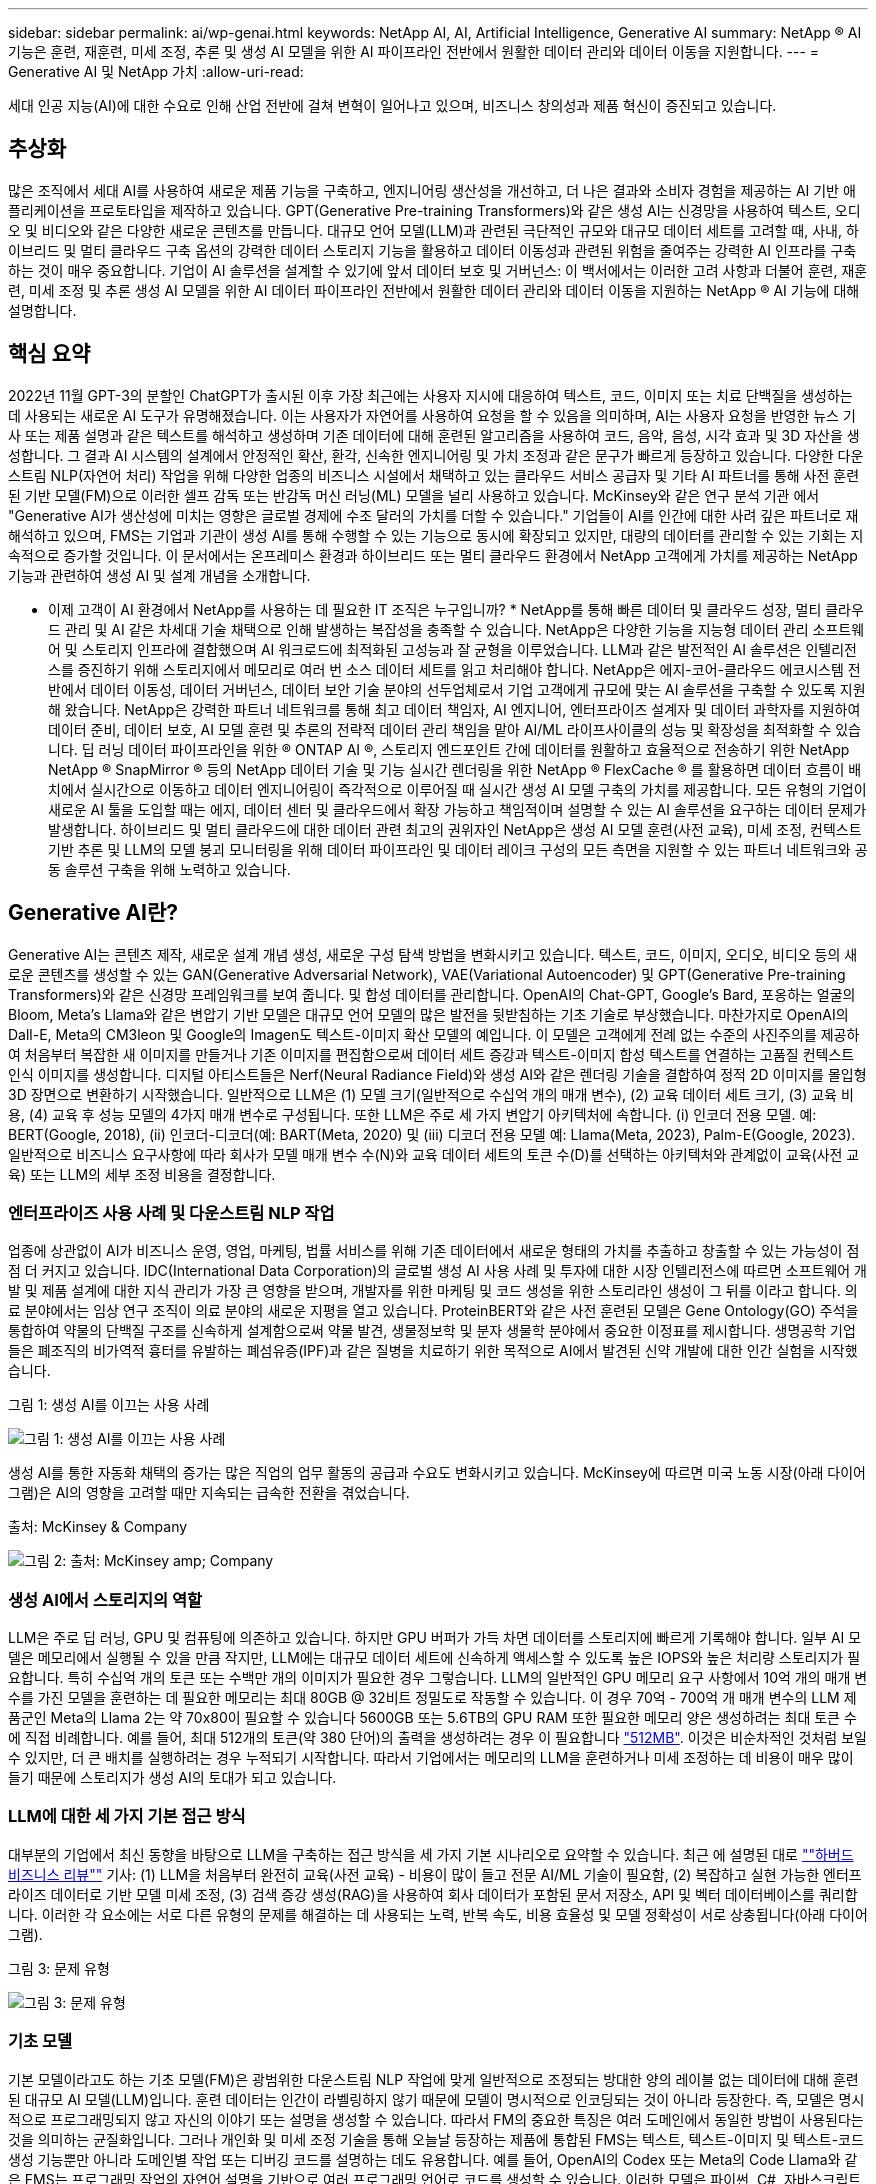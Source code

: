 ---
sidebar: sidebar 
permalink: ai/wp-genai.html 
keywords: NetApp AI, AI, Artificial Intelligence, Generative AI 
summary: NetApp ® AI 기능은 훈련, 재훈련, 미세 조정, 추론 및 생성 AI 모델을 위한 AI 파이프라인 전반에서 원활한 데이터 관리와 데이터 이동을 지원합니다. 
---
= Generative AI 및 NetApp 가치
:allow-uri-read: 


[role="lead"]
세대 인공 지능(AI)에 대한 수요로 인해 산업 전반에 걸쳐 변혁이 일어나고 있으며, 비즈니스 창의성과 제품 혁신이 증진되고 있습니다.



== 추상화

많은 조직에서 세대 AI를 사용하여 새로운 제품 기능을 구축하고, 엔지니어링 생산성을 개선하고, 더 나은 결과와 소비자 경험을 제공하는 AI 기반 애플리케이션을 프로토타입을 제작하고 있습니다. GPT(Generative Pre-training Transformers)와 같은 생성 AI는 신경망을 사용하여 텍스트, 오디오 및 비디오와 같은 다양한 새로운 콘텐츠를 만듭니다. 대규모 언어 모델(LLM)과 관련된 극단적인 규모와 대규모 데이터 세트를 고려할 때, 사내, 하이브리드 및 멀티 클라우드 구축 옵션의 강력한 데이터 스토리지 기능을 활용하고 데이터 이동성과 관련된 위험을 줄여주는 강력한 AI 인프라를 구축하는 것이 매우 중요합니다. 기업이 AI 솔루션을 설계할 수 있기에 앞서 데이터 보호 및 거버넌스: 이 백서에서는 이러한 고려 사항과 더불어 훈련, 재훈련, 미세 조정 및 추론 생성 AI 모델을 위한 AI 데이터 파이프라인 전반에서 원활한 데이터 관리와 데이터 이동을 지원하는 NetApp ® AI 기능에 대해 설명합니다.



== 핵심 요약

2022년 11월 GPT-3의 분할인 ChatGPT가 출시된 이후 가장 최근에는 사용자 지시에 대응하여 텍스트, 코드, 이미지 또는 치료 단백질을 생성하는 데 사용되는 새로운 AI 도구가 유명해졌습니다. 이는 사용자가 자연어를 사용하여 요청을 할 수 있음을 의미하며, AI는 사용자 요청을 반영한 뉴스 기사 또는 제품 설명과 같은 텍스트를 해석하고 생성하며 기존 데이터에 대해 훈련된 알고리즘을 사용하여 코드, 음악, 음성, 시각 효과 및 3D 자산을 생성합니다. 그 결과 AI 시스템의 설계에서 안정적인 확산, 환각, 신속한 엔지니어링 및 가치 조정과 같은 문구가 빠르게 등장하고 있습니다. 다양한 다운스트림 NLP(자연어 처리) 작업을 위해 다양한 업종의 비즈니스 시설에서 채택하고 있는 클라우드 서비스 공급자 및 기타 AI 파트너를 통해 사전 훈련된 기반 모델(FM)으로 이러한 셀프 감독 또는 반감독 머신 러닝(ML) 모델을 널리 사용하고 있습니다. McKinsey와 같은 연구 분석 기관 에서 "Generative AI가 생산성에 미치는 영향은 글로벌 경제에 수조 달러의 가치를 더할 수 있습니다." 기업들이 AI를 인간에 대한 사려 깊은 파트너로 재해석하고 있으며, FMS는 기업과 기관이 생성 AI를 통해 수행할 수 있는 기능으로 동시에 확장되고 있지만, 대량의 데이터를 관리할 수 있는 기회는 지속적으로 증가할 것입니다. 이 문서에서는 온프레미스 환경과 하이브리드 또는 멀티 클라우드 환경에서 NetApp 고객에게 가치를 제공하는 NetApp 기능과 관련하여 생성 AI 및 설계 개념을 소개합니다.

* 이제 고객이 AI 환경에서 NetApp를 사용하는 데 필요한 IT 조직은 누구입니까? * NetApp를 통해 빠른 데이터 및 클라우드 성장, 멀티 클라우드 관리 및 AI 같은 차세대 기술 채택으로 인해 발생하는 복잡성을 충족할 수 있습니다. NetApp은 다양한 기능을 지능형 데이터 관리 소프트웨어 및 스토리지 인프라에 결합했으며 AI 워크로드에 최적화된 고성능과 잘 균형을 이루었습니다. LLM과 같은 발전적인 AI 솔루션은 인텔리전스를 증진하기 위해 스토리지에서 메모리로 여러 번 소스 데이터 세트를 읽고 처리해야 합니다. NetApp은 에지-코어-클라우드 에코시스템 전반에서 데이터 이동성, 데이터 거버넌스, 데이터 보안 기술 분야의 선두업체로서 기업 고객에게 규모에 맞는 AI 솔루션을 구축할 수 있도록 지원해 왔습니다. NetApp은 강력한 파트너 네트워크를 통해 최고 데이터 책임자, AI 엔지니어, 엔터프라이즈 설계자 및 데이터 과학자를 지원하여 데이터 준비, 데이터 보호, AI 모델 훈련 및 추론의 전략적 데이터 관리 책임을 맡아 AI/ML 라이프사이클의 성능 및 확장성을 최적화할 수 있습니다. 딥 러닝 데이터 파이프라인을 위한 ® ONTAP AI ®, 스토리지 엔드포인트 간에 데이터를 원활하고 효율적으로 전송하기 위한 NetApp NetApp ® SnapMirror ® 등의 NetApp 데이터 기술 및 기능 실시간 렌더링을 위한 NetApp ® FlexCache ® 를 활용하면 데이터 흐름이 배치에서 실시간으로 이동하고 데이터 엔지니어링이 즉각적으로 이루어질 때 실시간 생성 AI 모델 구축의 가치를 제공합니다. 모든 유형의 기업이 새로운 AI 툴을 도입할 때는 에지, 데이터 센터 및 클라우드에서 확장 가능하고 책임적이며 설명할 수 있는 AI 솔루션을 요구하는 데이터 문제가 발생합니다. 하이브리드 및 멀티 클라우드에 대한 데이터 관련 최고의 권위자인 NetApp은 생성 AI 모델 훈련(사전 교육), 미세 조정, 컨텍스트 기반 추론 및 LLM의 모델 붕괴 모니터링을 위해 데이터 파이프라인 및 데이터 레이크 구성의 모든 측면을 지원할 수 있는 파트너 네트워크와 공동 솔루션 구축을 위해 노력하고 있습니다.



== Generative AI란?

Generative AI는 콘텐츠 제작, 새로운 설계 개념 생성, 새로운 구성 탐색 방법을 변화시키고 있습니다. 텍스트, 코드, 이미지, 오디오, 비디오 등의 새로운 콘텐츠를 생성할 수 있는 GAN(Generative Adversarial Network), VAE(Variational Autoencoder) 및 GPT(Generative Pre-training Transformers)와 같은 신경망 프레임워크를 보여 줍니다. 및 합성 데이터를 관리합니다. OpenAI의 Chat-GPT, Google's Bard, 포옹하는 얼굴의 Bloom, Meta's Llama와 같은 변압기 기반 모델은 대규모 언어 모델의 많은 발전을 뒷받침하는 기초 기술로 부상했습니다. 마찬가지로 OpenAI의 Dall-E, Meta의 CM3leon 및 Google의 Imagen도 텍스트-이미지 확산 모델의 예입니다. 이 모델은 고객에게 전례 없는 수준의 사진주의를 제공하여 처음부터 복잡한 새 이미지를 만들거나 기존 이미지를 편집함으로써 데이터 세트 증강과 텍스트-이미지 합성 텍스트를 연결하는 고품질 컨텍스트 인식 이미지를 생성합니다. 디지털 아티스트들은 Nerf(Neural Radiance Field)와 생성 AI와 같은 렌더링 기술을 결합하여 정적 2D 이미지를 몰입형 3D 장면으로 변환하기 시작했습니다. 일반적으로 LLM은 (1) 모델 크기(일반적으로 수십억 개의 매개 변수), (2) 교육 데이터 세트 크기, (3) 교육 비용, (4) 교육 후 성능 모델의 4가지 매개 변수로 구성됩니다. 또한 LLM은 주로 세 가지 변압기 아키텍처에 속합니다. (i) 인코더 전용 모델. 예: BERT(Google, 2018), (ii) 인코더-디코더(예: BART(Meta, 2020) 및 (iii) 디코더 전용 모델 예: Llama(Meta, 2023), Palm-E(Google, 2023). 일반적으로 비즈니스 요구사항에 따라 회사가 모델 매개 변수 수(N)와 교육 데이터 세트의 토큰 수(D)를 선택하는 아키텍처와 관계없이 교육(사전 교육) 또는 LLM의 세부 조정 비용을 결정합니다.



=== 엔터프라이즈 사용 사례 및 다운스트림 NLP 작업

업종에 상관없이 AI가 비즈니스 운영, 영업, 마케팅, 법률 서비스를 위해 기존 데이터에서 새로운 형태의 가치를 추출하고 창출할 수 있는 가능성이 점점 더 커지고 있습니다. IDC(International Data Corporation)의 글로벌 생성 AI 사용 사례 및 투자에 대한 시장 인텔리전스에 따르면 소프트웨어 개발 및 제품 설계에 대한 지식 관리가 가장 큰 영향을 받으며, 개발자를 위한 마케팅 및 코드 생성을 위한 스토리라인 생성이 그 뒤를 이라고 합니다. 의료 분야에서는 임상 연구 조직이 의료 분야의 새로운 지평을 열고 있습니다. ProteinBERT와 같은 사전 훈련된 모델은 Gene Ontology(GO) 주석을 통합하여 약물의 단백질 구조를 신속하게 설계함으로써 약물 발견, 생물정보학 및 분자 생물학 분야에서 중요한 이정표를 제시합니다. 생명공학 기업들은 폐조직의 비가역적 흉터를 유발하는 폐섬유증(IPF)과 같은 질병을 치료하기 위한 목적으로 AI에서 발견된 신약 개발에 대한 인간 실험을 시작했습니다.

그림 1: 생성 AI를 이끄는 사용 사례

image:gen-ai-image1.png["그림 1: 생성 AI를 이끄는 사용 사례"]

생성 AI를 통한 자동화 채택의 증가는 많은 직업의 업무 활동의 공급과 수요도 변화시키고 있습니다. McKinsey에 따르면 미국 노동 시장(아래 다이어그램)은 AI의 영향을 고려할 때만 지속되는 급속한 전환을 겪었습니다.

출처: McKinsey & Company

image:gen-ai-image3.png["그림 2: 출처: McKinsey  amp; Company"]



=== 생성 AI에서 스토리지의 역할

LLM은 주로 딥 러닝, GPU 및 컴퓨팅에 의존하고 있습니다. 하지만 GPU 버퍼가 가득 차면 데이터를 스토리지에 빠르게 기록해야 합니다. 일부 AI 모델은 메모리에서 실행될 수 있을 만큼 작지만, LLM에는 대규모 데이터 세트에 신속하게 액세스할 수 있도록 높은 IOPS와 높은 처리량 스토리지가 필요합니다. 특히 수십억 개의 토큰 또는 수백만 개의 이미지가 필요한 경우 그렇습니다. LLM의 일반적인 GPU 메모리 요구 사항에서 10억 개의 매개 변수를 가진 모델을 훈련하는 데 필요한 메모리는 최대 80GB @ 32비트 정밀도로 작동할 수 있습니다. 이 경우 70억 - 700억 개 매개 변수의 LLM 제품군인 Meta의 Llama 2는 약 70x80이 필요할 수 있습니다 5600GB 또는 5.6TB의 GPU RAM 또한 필요한 메모리 양은 생성하려는 최대 토큰 수에 직접 비례합니다. 예를 들어, 최대 512개의 토큰(약 380 단어)의 출력을 생성하려는 경우 이 필요합니다 link:https://github.com/ray-project/llm-numbers#1-mb-gpu-memory-required-for-1-token-of-output-with-a-13b-parameter-model["512MB"]. 이것은 비순차적인 것처럼 보일 수 있지만, 더 큰 배치를 실행하려는 경우 누적되기 시작합니다. 따라서 기업에서는 메모리의 LLM을 훈련하거나 미세 조정하는 데 비용이 매우 많이 들기 때문에 스토리지가 생성 AI의 토대가 되고 있습니다.



=== LLM에 대한 세 가지 기본 접근 방식

대부분의 기업에서 최신 동향을 바탕으로 LLM을 구축하는 접근 방식을 세 가지 기본 시나리오로 요약할 수 있습니다. 최근 에 설명된 대로 link:https://hbr.org/2023/07/how-to-train-generative-ai-using-your-companys-data[""하버드 비즈니스 리뷰""] 기사: (1) LLM을 처음부터 완전히 교육(사전 교육) - 비용이 많이 들고 전문 AI/ML 기술이 필요함, (2) 복잡하고 실현 가능한 엔터프라이즈 데이터로 기반 모델 미세 조정, (3) 검색 증강 생성(RAG)을 사용하여 회사 데이터가 포함된 문서 저장소, API 및 벡터 데이터베이스를 쿼리합니다. 이러한 각 요소에는 서로 다른 유형의 문제를 해결하는 데 사용되는 노력, 반복 속도, 비용 효율성 및 모델 정확성이 서로 상충됩니다(아래 다이어그램).

그림 3: 문제 유형

image:gen-ai-image4.png["그림 3: 문제 유형"]



=== 기초 모델

기본 모델이라고도 하는 기초 모델(FM)은 광범위한 다운스트림 NLP 작업에 맞게 일반적으로 조정되는 방대한 양의 레이블 없는 데이터에 대해 훈련된 대규모 AI 모델(LLM)입니다. 훈련 데이터는 인간이 라벨링하지 않기 때문에 모델이 명시적으로 인코딩되는 것이 아니라 등장한다. 즉, 모델은 명시적으로 프로그래밍되지 않고 자신의 이야기 또는 설명을 생성할 수 있습니다. 따라서 FM의 중요한 특징은 여러 도메인에서 동일한 방법이 사용된다는 것을 의미하는 균질화입니다. 그러나 개인화 및 미세 조정 기술을 통해 오늘날 등장하는 제품에 통합된 FMS는 텍스트, 텍스트-이미지 및 텍스트-코드 생성 기능뿐만 아니라 도메인별 작업 또는 디버깅 코드를 설명하는 데도 유용합니다. 예를 들어, OpenAI의 Codex 또는 Meta의 Code Llama와 같은 FMS는 프로그래밍 작업의 자연어 설명을 기반으로 여러 프로그래밍 언어로 코드를 생성할 수 있습니다. 이러한 모델은 파이썬, C#, 자바스크립트, 펄, 루비, 및 SQL. 이들은 사용자의 의도를 이해하고 소프트웨어 개발, 코드 최적화 및 프로그래밍 작업의 자동화에 유용한 원하는 작업을 수행하는 특정 코드를 생성합니다.



=== 미세 조정, 영역 특이성 및 재교육

데이터 준비 및 데이터 사전 처리 이후 LLM 구축의 일반적인 사례 중 하나는 크고 다양한 데이터 세트에 대해 교육을 받은 사전 훈련된 모델을 선택하는 것입니다. 세부 조정이라는 맥락에서, 과 같은 오픈 소스 대형 언어 모델이 될 수 있습니다 link:https://ai.meta.com/llama/["메타의 라마 2"] 700억 개의 매개 변수와 2조 개의 토큰에 대한 교육을 받았습니다. 사전 학습된 모델을 선택한 후 다음 단계는 도메인별 데이터에 맞게 세부 조정하는 것입니다. 이를 위해서는 모델의 매개 변수를 조정하고 새로운 데이터에 대해 훈련하여 특정 도메인 및 작업에 적응해야 합니다. 예를 들어, 금융 업계를 지원하는 광범위한 금융 데이터에 대한 교육을 받은 독점 LLM인 BloombergGPT가 있습니다. 특정 작업을 위해 설계 및 훈련된 도메인별 모델은 일반적으로 범위 내에서 정확성과 성능이 높지만 다른 작업 또는 도메인 간 전송 가능성은 낮습니다. 일정 기간 동안 비즈니스 환경과 데이터가 변경될 경우 테스트 중 FM의 예측 정확도가 성능에 비해 떨어지기 시작할 수 있습니다. 이 경우 모델을 재훈련하거나 미세 조정하는 것이 중요합니다. 기존 AI/ML에서 모델 재훈련은 배포된 ML 모델을 새 데이터로 업데이트하는 것을 의미하며, 일반적으로 두 가지 유형의 드리프트를 없애기 위해 수행됩니다. (1) 컨셉 드리프트 – 입력 변수와 목표 변수 사이의 링크가 시간에 따라 변경되면, 우리가 변화를 예측하고자 하는 것에 대한 설명 이후 모델은 부정확한 예측을 생성할 수 있습니다. (2) 데이터 드리프트 – 시간이 지남에 따라 고객 습관 또는 행동의 변화와 같이 입력 데이터의 특성이 변화하여 모델이 이러한 변화에 대응하지 못하는 경우에 발생합니다. 마찬가지로 재교육은 FMS/LLM에도 적용되지만 비용이 많이 들기 때문에(수백만 달러) 대부분의 조직이 고려할 만한 것은 아닙니다. 현재 활발한 연구 중에 있으며, LLMOps 영역에서 여전히 나타나고 있습니다. 따라서 미세 조정된 FMS에서 모델이 붕괴될 경우 재교육을 받는 대신 기업은 새로운 데이터 세트를 사용하여 다시 미세 조정을 선택할 수 있습니다(훨씬 저렴함). 비용 측면에서 아래에 나열된 것은 Azure-OpenAI Services의 모델 가격 표의 예입니다. 고객은 각 작업 범주에 대해 특정 데이터 세트에서 모델을 미세 조정하고 평가할 수 있습니다.

출처: Microsoft Azure

image:gen-ai-image5.png["출처: Microsoft Azure"]



=== 신속한 엔지니어링 및 추론

신속한 엔지니어링은 모델 가중치를 업데이트하지 않고 원하는 작업을 수행하기 위해 LLM과 통신하는 효과적인 방법을 의미합니다. AI 모델 훈련 및 미세 조정이 NLP 애플리케이션에 중요합니다. 하지만 추론도 마찬가지로 중요합니다. 훈련된 모델이 사용자 프롬프트에 응답합니다. 추론을 위한 시스템 요구사항은 일반적으로 수십억 개의 저장된 모델 매개 변수를 적용하여 최상의 응답을 이끌어낼 수 있어야 하기 때문에 LLM에서 GPU에 데이터를 제공하는 AI 스토리지 시스템의 읽기 성능에 훨씬 더 큰 영향을 줍니다.



=== LLMOps, 모델 모니터링 및 벡터스토어

기존의 MLOps(Machine Learning Ops)와 마찬가지로 LLMOps(Large Language Model Operations)도 데이터 과학자와 DevOps 엔지니어의 협업이 필요하며, 생산 환경에서 LLM 관리를 위한 도구와 모범 사례가 필요합니다. 그러나 LLM에 대한 워크플로와 기술 스택은 어떤 면에서 다를 수 있습니다. 예를 들어, LangChain 문자열과 같은 프레임워크를 사용하여 구축된 LLM 파이프라인은 벡터스토어 또는 벡터 데이터베이스와 같은 외부 임베디드 엔드포인트에 대한 여러 LLM API 호출을 함께 통합합니다. 벡터 데이터베이스와 같은 다운스트림 커넥터에 임베드된 끝점 및 벡터스토어를 사용하는 것은 데이터를 저장하고 액세스하는 방식에 있어 상당한 발전을 나타냅니다. 처음부터 개발된 기존의 ML 모델과 달리 LLM은 전송 학습에 의존하는 경우가 많습니다. 이러한 모델은 보다 구체적인 영역에서 성능을 향상시키기 위해 새로운 데이터로 미세 조정된 FMS로 시작되기 때문입니다. 따라서 LLMOps는 위험 관리 및 모델 붕괴 모니터링 기능을 제공하는 것이 중요합니다.



=== 발생 AI 시대의 위험과 윤리

“ChatGPT – 그것은 매끈하지만 여전히 무의미한.” – MIT 기술 리뷰. 가비지 입력 – 가비지 유출은 항상 컴퓨팅 측면에서 어려운 문제였습니다. Generative AI의 유일한 차이점은 쓰레기를 매우 신뢰할 수 있게 만들어 부정확한 결과를 도출하는 데 탁월하다는 것입니다. LLM은 자신이 만든 이야기에 맞게 사실을 발명한 경향이 있습니다. 따라서 세대 AI를 AI 등가물로 비용을 낮출 수 있는 좋은 기회로 간주하는 기업은 시스템을 정직하고 윤리적으로 유지하기 위해 심층적인 추측을 효율적으로 탐지하고 편견을 줄이며 위험을 낮춰야 합니다. 엔드 투 엔드 암호화 및 AI 가드레일을 통한 데이터 이동성, 데이터 품질, 데이터 거버넌스 및 데이터 보호를 지원하는 강력한 AI 인프라를 통해 유입되는 데이터 파이프라인은 책임지고 설명 가능한 생성 AI 모델의 설계에 포함되어 있습니다.



== 고객 시나리오 및 NetApp

그림 3: 기계 학습/대규모 언어 모델 워크플로

image:gen-ai-image6.png["그림 3: 기계 학습/대규모 언어 모델 워크플로"]

* 우리는 교육 또는 미세 조정 중입니까? * (a) LLM 모델을 처음부터 교육하거나, 사전 훈련된 FM을 미세 조정하거나, RAG를 사용하여 기초 모델 외부의 문서 저장소에서 데이터를 검색하고, 메시지를 보강할 수 있는지 여부 (b) 오픈 소스 LLM(예: Llama 2) 또는 독점 FMS(예: ChatGPT, Bard, AWS Bedrock)를 활용하는 것은 조직의 전략적 결정입니다. 각 접근 방식에는 비용 효율성, 데이터 부담, 운영, 모델 정확도 및 LLM 관리 간의 절충이 있습니다.

기업으로서 NetApp은 업무 문화와 제품 설계 및 엔지니어링 활동에 대한 접근 방식에 내부적으로 AI를 수용합니다. 예를 들어, NetApp의 자율적 랜섬웨어 방어는 AI와 머신 러닝을 사용하여 구축됩니다. 파일 시스템 이상 징후를 조기에 감지하여 운영에 영향을 미치기 전에 위협을 식별하는 데 도움이 됩니다. 둘째, NetApp는 판매 및 재고 예측, 챗봇과 같은 비즈니스 운영에 예측 AI를 사용하여 콜센터 제품 지원 서비스, 기술 사양, 보증, 서비스 매뉴얼 등과 같은 고객을 지원합니다. 셋째, NetApp은 수요 예측, 의료 영상, 감정 분석, 심리 분석, 능동적 AI 솔루션과 같은 예측 AI 솔루션을 구축하는 고객에게 제공하는 제품 및 솔루션을 통해 AI 데이터 파이프라인 및 ML/LLM 워크플로에 고객 가치를 제공합니다. Gans와 같은 차세대 AI 솔루션은 NetApp ® ONTAP AI ®, NetApp ® SnapMirror ®, NetApp ® FlexCache ® 와 같은 NetApp 제품을 사용하여 제조 부문의 이상 징후 탐지와 금융 및 금융 서비스의 자금 세탁 방지 및 사기 범죄를 탐지합니다.



== NetApp 역량

챗봇, 코드 생성, 이미지 생성 또는 게놈 모델 표현과 같은 생성 AI 애플리케이션에서 데이터의 이동과 관리는 에지, 프라이빗 데이터 센터 및 하이브리드 멀티 클라우드 에코시스템에 걸쳐 있을 수 있습니다. 예를 들어, ChatGPT와 같은 사전 훈련된 모델의 API를 통해 노출된 최종 사용자 앱에서 승객의 항공권을 비즈니스 클래스로 업그레이드하는 데 도움을 주는 실시간 AI 봇은 인터넷에서 승객 정보를 공개하지 않기 때문에 그 자체로 해당 작업을 수행할 수 없습니다. API는 하이브리드 또는 멀티 클라우드 에코시스템에 존재할 수 있는 항공사의 승객의 개인 정보 및 티켓 정보에 액세스해야 합니다. LLM을 사용하여 일대다 바이오 의료 연구 기관과 관련된 약물 발견 시 임상 시험을 수행하는 최종 사용자 애플리케이션을 통해 약물 분자 및 환자 데이터를 공유하는 과학자에게도 이와 유사한 시나리오가 적용될 수 있습니다. FMS 또는 LLM에 전달되는 중요한 데이터에는 PII, 재무 정보, 건강 정보, 생체 데이터, 위치 데이터, 통신 데이터, 온라인 행동 및 법률 정보 실시간 렌더링, 프롬프트 실행 및 에지 추론의 경우, 오픈 소스 또는 독점 LLM 모델을 통해 최종 사용자 앱에서 스토리지 엔드포인트로 데이터가 이동하고 사내 또는 퍼블릭 클라우드 플랫폼의 데이터 센터로 이동합니다. 이 모든 시나리오에서 데이터 이동성과 데이터 보호는 대규모 훈련 데이터 세트와 이러한 데이터의 이동에 의존하는 LLM과 관련된 AI 운영에 매우 중요합니다.

그림 4: Generative AI-LLM Data Pipeline

image:gen-ai-image7.png["그림 4: Generative AI-LLM 데이터 파이프라인"]

지능형 데이터 관리 소프트웨어를 기반으로 하는 NetApp의 스토리지 인프라, 데이터 및 클라우드 서비스 포트폴리오입니다.

* Data Preparation *: LLM 기술 스택의 첫 번째 기둥은 기존의 ML 스택에서 거의 영향을 받지 않습니다. 훈련 또는 세부 조정 전에 AI 파이프라인의 데이터 사전 처리가 데이터를 정규화하고 정리해야 합니다. 이 단계에는 Amazon S3 계층 형태의 모든 위치나 파일 저장소 또는 NetApp StorageGRID와 같은 오브젝트 저장소와 같은 온프레미스 스토리지 시스템에서 데이터를 수집하는 커넥터가 포함됩니다.

* NetApp ® ONTAP * 는 데이터 센터와 클라우드에서 NetApp의 중요 스토리지 솔루션을 뒷받침하는 기초 기술입니다. ONTAP에는 사이버 공격에 대한 자동 랜섬웨어 보호, 내장 데이터 전송 기능, 사내, 하이브리드, NAS의 멀티 클라우드, SAN, 오브젝트, 등 다양한 아키텍처에 대한 스토리지 효율성 기능을 포함한 다양한 데이터 관리 및 보호 기능이 포함되어 있습니다. 소프트웨어 정의 스토리지(SDS)가 필요합니다.

* NetApp ® ONTAP AI ® *: 딥 러닝 모델 훈련. NetApp ® ONTAP ® 는 ONTAP 스토리지 클러스터와 NVIDIA DGX 컴퓨팅 노드를 통해 NetApp 고객을 위해 RDMA 기반 NFS를 사용하여 NVIDIA GPU Direct Storage ™ 를 지원합니다. 또한 스토리지에서 메모리로 소스 데이터 세트를 여러 번 읽고 처리할 수 있는 비용 효율적인 성능을 제공하므로 인텔리전스를 강화할 수 있어 조직이 LLM에 대한 교육, 미세 조정 및 확장 액세스를 수행할 수 있습니다.

* NetApp ® FlexCache ® * 는 파일 배포를 간소화하고 읽기 빈도가 높은 데이터만 캐시하는 원격 캐싱 기능입니다. 이 기능은 LLM 교육, 재교육 및 미세 조정에 유용하며 실시간 렌더링 및 LLM 추론과 같은 비즈니스 요구사항에 따라 고객에게 가치를 제공합니다.

* NetApp ® SnapMirror * 는 두 ONTAP 시스템 간에 볼륨 스냅샷을 복제하는 ONTAP 기능입니다. 이 기능은 에지의 데이터를 사내 데이터 센터 또는 클라우드로 최적으로 전송합니다. SnapMirror를 사용하여 온프레미스와 하이퍼스케일 클라우드 간에 데이터를 안전하고 효율적으로 이동할 수 있습니다. 고객이 엔터프라이즈 데이터가 포함된 RAG로 클라우드에서 생성 가능한 AI를 개발하려는 경우 SnapMirror를 사용할 수 있습니다. 변경 사항만 효율적으로 전송하여 대역폭을 절약하고 복제 속도를 높임으로써 FMS 또는 LLM의 훈련, 재교육 및 미세 조정 작업 중에 필수 데이터 이동성 기능을 제공합니다.

* NetApp ® SnapLock * 는 데이터 세트 버전 관리를 위해 ONTAP 기반 스토리지 시스템에서 변경 불가능한 디스크 기능을 제공합니다. 마이크로코어 아키텍처는 FPolicy ™ 제로 트러스트 엔진을 사용하여 고객 데이터를 보호하도록 설계되었습니다. NetApp는 공격자가 특히 리소스를 많이 사용하는 방식으로 LLM과 상호 작용할 때 DoS(Denial-of-Service) 공격을 차단하여 고객 데이터를 사용할 수 있도록 보장합니다.

* NetApp ® Cloud Data Sense * 는 엔터프라이즈 데이터 세트에 있는 개인 정보를 식별, 매핑 및 분류하고, 정책을 수립하고, 온프레미스 또는 클라우드의 개인 정보 보호 요구사항을 충족하고, 보안 태세를 개선하고, 규정을 준수하는 데 도움이 됩니다.

Cloud Data Sense 기반 * NetApp ® BlueXP ™ * 분류 고객은 데이터 자산 전체에서 데이터를 자동으로 스캔, 분석, 분류, 조치하고, 보안 위험을 감지하고, 스토리지를 최적화하고, 클라우드 구축을 가속화할 수 있습니다. 통합 제어 플레인을 통해 스토리지와 데이터 서비스가 결합되어 고객은 GPU 인스턴스를 계산에 사용하고 하이브리드 멀티 클라우드 환경을 사용하여 콜드 스토리지 계층화와 아카이브 및 백업을 수행할 수 있습니다.

* NetApp 파일 - 객체 이중성 *. NetApp ONTAP는 NFS 및 S3에 대한 이중 프로토콜 액세스를 지원합니다. 이 솔루션을 통해 고객은 NetApp Cloud Volumes ONTAP의 S3 버킷을 통해 Amazon AWS SageMaker 노트북의 NFS 데이터에 액세스할 수 있습니다. 따라서 NFS와 S3 모두에서 데이터를 공유할 수 있어야 하는 이기종 데이터 소스에 쉽게 액세스해야 하는 고객에게 유연성이 제공됩니다.  예를 들어, 파일 객체 버킷에 대한 액세스를 통해 SageMaker에서 Meta의 Llama 2 텍스트 생성 모델과 같은 FMS를 미세 조정합니다.

* NetApp ® Cloud Sync * 서비스는 데이터를 클라우드 또는 온프레미스의 모든 대상으로 마이그레이션하는 간단하고 안전한 방법을 제공합니다. Cloud Sync은 사내 또는 클라우드 스토리지, NAS 및 오브젝트 저장소 간에 데이터를 원활하게 전송 및 동기화합니다.

* NetApp XCP * 는 NetApp 환경 간 및 NetApp 환경 간 데이터 마이그레이션을 빠르고 안정적으로 지원하는 클라이언트 소프트웨어입니다. 또한 XCP는 대용량 데이터를 Hadoop HDFS 파일 시스템에서 ONTAP NFS, S3 또는 StorageGRID 및 XCP 파일 분석으로 효율적으로 이동할 수 있는 기능을 제공하여 파일 시스템에 대한 가시성을 제공합니다.

* NetApp ® DataOps Toolkit * 은 데이터 과학자, DevOps 및 데이터 엔지니어가 고성능 스케일 아웃 NetApp 스토리지를 통해 지원되는 데이터 볼륨 또는 JupyterLab 작업 공간의 즉각적인 프로비저닝, 복제, 스냅샷 생성 등의 다양한 데이터 관리 작업을 간편하게 수행할 수 있는 Python 라이브러리입니다.

* NetApp 제품 보안 *. LLM은 실수로 기밀 데이터를 응답에 노출시킬 수 있기 때문에 LLM을 활용하는 AI 응용 프로그램과 관련된 취약점을 연구하는 CISO에게 우려를 안겨 줍니다. OWASP(Open Worldwide Application Security Project)에서 설명한 바와 같이 데이터 손상, 데이터 유출, 서비스 거부 및 LLM 내 즉각적인 주입과 같은 보안 문제는 무단 액세스 서비스 공격자에 대한 데이터 노출로부터 기업에 영향을 미칠 수 있습니다. 데이터 스토리지 요구 사항에는 정형, 반정형 및 비정형 데이터에 대한 무결성 검사 및 변경 불가능한 스냅샷이 포함되어야 합니다. NetApp 스냅샷과 SnapLock가 데이터 세트 버전 관리에 사용됩니다. RBAC(역할 기반 액세스 제어)와 보안 프로토콜, 사용되지 않는 데이터와 전송 중인 데이터를 모두 보호하기 위한 업계 표준 암호화 기능을 제공합니다. Cloud Insights와 Cloud Data Sense는 함께 제공 기능을 통해 위협의 출처를 포렌적으로 식별하고 복원할 데이터의 우선순위를 지정할 수 있습니다.



=== * ONTAP AI 및 DGX BasePOD *

NVIDIA DGX BasePOD가 포함된 NetApp ® ONTAP ® AI 참조 아키텍처는 머신 러닝(ML) 및 인공 지능(AI) 워크로드를 위한 확장 가능한 아키텍처입니다. 일반적으로 LLM의 중요 교육 단계에서는 데이터 스토리지에서 교육 클러스터로 데이터가 정기적으로 복사됩니다. 이 단계에 사용되는 서버는 GPU를 사용해 컴퓨팅을 병렬화하여 방대한 양의 데이터를 수용합니다. 물리적 I/O 대역폭 요구사항을 충족하는 것은 높은 GPU 활용률을 유지하는 데 매우 중요합니다.



=== * ONTAP AI 및 NVIDIA AI Enterprise *

NVIDIA AI Enterprise는 NVIDIA 인증 시스템과 함께 VMware vSphere에서 실행하도록 NVIDIA에서 최적화, 인증 및 지원하는 엔드 투 엔드 클라우드 네이티브 AI 및 데이터 분석 소프트웨어 제품군입니다. 이 소프트웨어를 사용하면 최신 하이브리드 클라우드 환경에서 AI 워크로드를 쉽고 빠르게 구축, 관리, 확장할 수 있습니다. NetApp 및 VMware를 기반으로 하는 NVIDIA AI Enterprise는 단순하고 친숙한 패키지로 엔터프라이즈급 AI 워크로드 및 데이터 관리를 제공합니다.



=== * 1P 클라우드 플랫폼 *

완전 관리형 클라우드 스토리지 오퍼링은 Microsoft Azure As Azure NetApp Files(ANF), AWS ONTAP(Amazon FSx for NetApp ONTAP), Google GNCV(Google Cloud NetApp Volumes)로 기본 제공됩니다. 1P는 고객이 퍼블릭 클라우드의 향상된 데이터 보안으로 고가용성 AI 워크로드를 실행하고 AWS SageMaker, Azure-OpenAI Services, Google의 Vertex AI와 같은 클라우드 네이티브 ML 플랫폼으로 LLM/FMS를 미세 조정할 수 있도록 지원하는 고성능 파일 관리 시스템입니다.



== NetApp 파트너 솔루션 제품군

NetApp은 핵심 데이터 제품, 기술 및 기능 외에도 강력한 AI 파트너 네트워크와 긴밀하게 협력하여 고객에게 부가 가치를 제공합니다.

* AI 시스템의 NVIDIA Guardrails * 는 AI 기술의 윤리적이고 책임 있는 사용을 보장하기 위한 보호 조치의 역할을 합니다. AI 개발자는 특정 주제에 대한 LLM 기반 애플리케이션의 동작을 정의하고 원치 않는 주제에 대한 토론에 참여하지 못하도록 선택할 수 있습니다. 오픈 소스 툴킷인 Guardrail은 LLM을 다른 서비스에 원활하고 안전하게 연결할 수 있는 기능을 제공하여 신뢰할 수 있고 안전하며 안전한 LLM 대화 시스템을 구축할 수 있습니다.

* Domino Data Lab * 은 AI 전환 과정에서 언제 어디서나 Generative AI를 빠르고 안전하며 경제적으로 구축 및 생산할 수 있는 다양한 엔터프라이즈급 도구를 제공합니다. Domino의 Enterprise MLOps Platform을 사용하면 데이터 과학자가 선호하는 도구와 모든 데이터를 사용하고, 어디에서든 모델을 쉽게 교육 및 배포하고, 위험 및 비용 효율적으로 관리할 수 있습니다. 이 모든 것이 하나의 제어 센터에서 가능합니다.

* Edge AI용 Modzy *. NetApp ® 과 Modzy는 파트너십을 통해 이미지, 오디오, 텍스트, 표를 비롯한 모든 유형의 데이터에 적합한 AI를 제공합니다. Modzy는 AI 모델을 배포, 통합 및 실행하기 위한 MLOps 플랫폼으로, 데이터 과학자에게 원활한 LLM 추론을 위한 통합 솔루션을 통해 모델 모니터링, 드리프트 감지 및 설명 기능을 제공합니다.

* Run:AI * 와 NetApp은 AI 워크로드 오케스트레이션을 간소화하는 Run:AI 클러스터 관리 플랫폼을 통해 NetApp ONTAP AI 솔루션의 고유한 기능을 입증하기 위해 파트너십을 체결했습니다. Spark, Ray, Dask 및 RAPIDS용 통합 프레임워크를 통해 데이터 처리 파이프라인을 수백 개의 머신으로 확장하도록 설계된 GPU 리소스를 자동으로 분할하고 결합합니다.



== 결론

Generative AI는 모델이 고품질 데이터에 대해 훈련될 때만 효과적인 결과를 생성할 수 있습니다. LLM은 놀라운 이정표를 달성했지만 데이터 이동성과 데이터 품질과 관련된 한계, 설계 과제 및 위험을 인식하는 것이 중요합니다. LLM은 이질적인 데이터 소스의 대규모의 이질적인 훈련 데이터 세트를 사용합니다. 모델에 의해 생성된 부정확한 결과 또는 편향된 결과는 기업과 소비자 모두에게 위기의 원인이 될 수 있습니다. 이러한 위험은 데이터 품질, 데이터 보안 및 데이터 이동성과 관련된 데이터 관리 문제로 인해 발생할 수 있는 LLM의 제약과 일치할 수 있습니다. NetApp를 사용하는 조직은 빠른 데이터 성장, 데이터 이동성, 멀티 클라우드 관리 및 AI 채택으로 인해 발생하는 복잡성을 충족할 수 있습니다. 대규모 AI 인프라와 효율적인 데이터 관리는 생성 AI와 같은 AI 애플리케이션의 성공을 정의하는 데 매우 중요합니다. 고객이 비용 효율성, 데이터 거버넌스 및 윤리적인 AI 관행을 제어하면서 엔터프라이즈에 필요한 확장 기능을 그대로 유지하면서 모든 구축 시나리오를 다룰 수 있어야 합니다. NetApp은 고객이 AI 구축을 단순화하고 가속할 수 있도록 돕기 위해 지속적으로 노력하고 있습니다.
